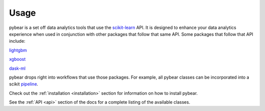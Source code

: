 Usage
=====

pybear is a set off data analytics tools that use the `scikit-learn <https://scikit-learn.org/stable/index.html>`_ 
API. It is designed to enhance your data analytics experience when used in conjunction 
with other packages that follow that same API. Some packages that follow that API include:

`lightgbm <https://lightgbm.readthedocs.io/en/latest/index.html>`_

`xgboost <https://xgboost.readthedocs.io/en/stable/>`_

`dask-ml <https://ml.dask.org/>`_

pybear drops right into workflows that use those packages. For example, all pybear 
classes can be incorporated into a scikit `pipeline <https://scikit-learn.org/stable/modules/generated/sklearn.pipeline.Pipeline.html>`_.

Check out the :ref:`installation <installation>` section for information on how to 
install pybear.

See the :ref:`API <api>` section of the docs for a complete listing of the available 
classes. 
